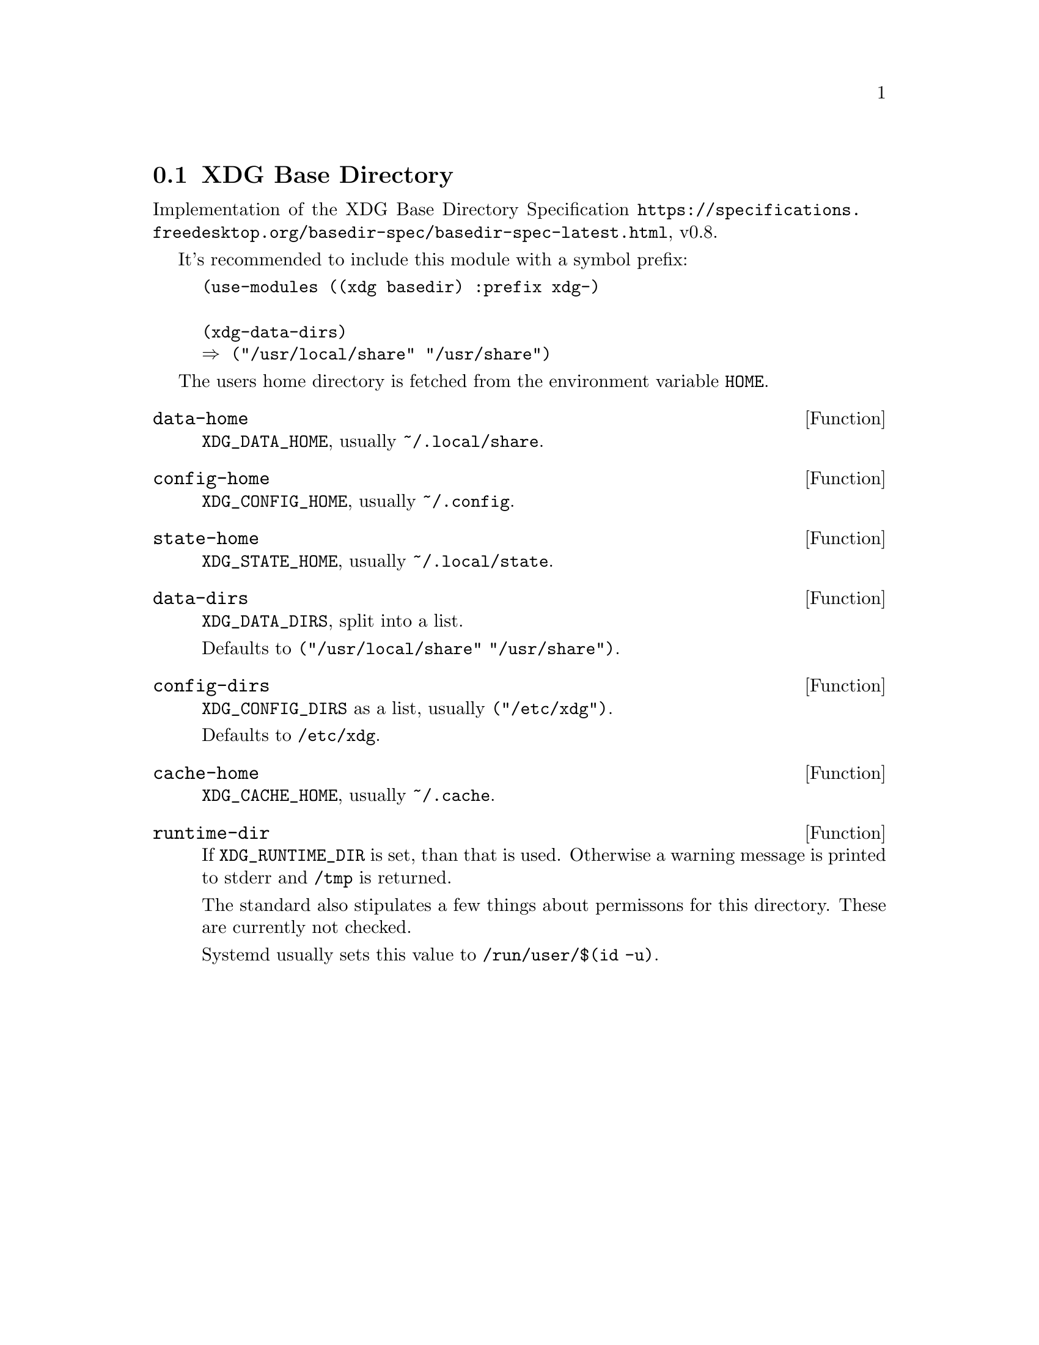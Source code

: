 @node XDG Base Directory
@section XDG Base Directory

Implementation of the XDG Base Directory Specification
@url{https://specifications.freedesktop.org/basedir-spec/basedir-spec-latest.html}, v0.8.

It's recommended to include this module with a symbol prefix:

@example
(use-modules ((xdg basedir) :prefix xdg-)

(xdg-data-dirs)
⇒ ("/usr/local/share" "/usr/share")
@end example

The users home directory is fetched from the environment variable @env{HOME}.


@defun data-home
@findex XDG_DATA_HOME
@env{XDG_DATA_HOME}, usually @file{~/.local/share}.
@end defun

@defun config-home
@findex XDG_CONFIG_HOME
@env{XDG_CONFIG_HOME}, usually @file{~/.config}.
@end defun

@defun state-home
@findex XDG_STATE_HOME
@env{XDG_STATE_HOME}, usually @file{~/.local/state}.
@end defun

@defun data-dirs
@findex XDG_DATA_DIRS
@env{XDG_DATA_DIRS}, split into a list.

Defaults to @code{("/usr/local/share" "/usr/share")}.
@end defun

@defun config-dirs
@findex XDG_CONFIG_DIRS
@env{XDG_CONFIG_DIRS} as a list, usually @code{("/etc/xdg")}.

Defaults to @file{/etc/xdg}.
@end defun

@defun cache-home
@findex XDG_CACHE_HOME
@env{XDG_CACHE_HOME}, usually @file{~/.cache}.
@end defun

@defun runtime-dir
@findex XDG_RUNTIME_DIR
If @env{XDG_RUNTIME_DIR} is set, than that is used. Otherwise a
warning message is printed to stderr and @file{/tmp} is returned.

The standard also stipulates a few things about permissons for this
directory. These are currently not checked.

Systemd usually sets this value to @file{/run/user/$(id -u)}.
@end defun
